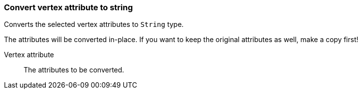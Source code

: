 ### Convert vertex attribute to string

Converts the selected vertex attributes to `String` type.

The attributes will be converted in-place. If you want to keep the original attributes as
well, make a copy first!

====
[[attr]] Vertex attribute::
The attributes to be converted.
====
